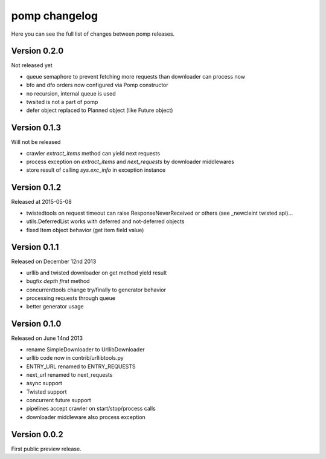 pomp changelog
==============

Here you can see the full list of changes between pomp releases.

Version 0.2.0
-------------

Not released yet

- queue semaphore to prevent fetching more requests than downloader can
  process now
- bfo and dfo orders now configured via Pomp constructor
- no recursion, internal queue is used
- twsited is not a part of pomp
- defer object replaced to Planned object (like Future object)


Version 0.1.3
-------------

Will not be released

- crawler `extract_items` method can yield next requests
- process exception on `extract_items` and `next_requests` by downloader
  middlewares
- store result of calling `sys.exc_info` in exception instance

Version 0.1.2
-------------

Released at 2015-05-08

- twistedtools on request timeout can raise ResponseNeverReceived or
  others (see _newcleint twisted api)...
- utils.DeferredList works with deferred and not-deferred objects
- fixed Item object behavior (get item field value)


Version 0.1.1
-------------

Released on December 12nd 2013

- urllib and twisted downloader on get method yield result
- bugfix `depth first` method
- concurrenttools change try/finally to generator behavior
- processing requests through queue
- better generator usage


Version 0.1.0
-------------

Released on June 14nd 2013

- rename SimpleDownloader to UrllibDownloader
- urllib code now in contrib/urllibtools.py
- ENTRY_URL renamed to ENTRY_REQUESTS
- next_url renamed to next_requests
- async support
- Twisted support
- concurrent future support
- pipelines accept crawler on start/stop/process calls
- downloader middleware also process exception


Version 0.0.2
-------------

First public preview release.
